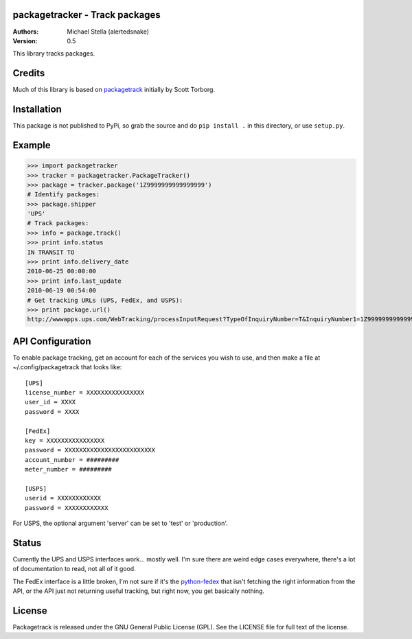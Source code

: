 packagetracker - Track packages
===============================

:Authors:
    Michael Stella (alertedsnake)

:Version: 0.5

This library tracks packages.


Credits
============

Much of this library is based on `packagetrack`_ initially by Scott Torborg.


Installation
============

This package is not published to PyPi, so grab the source and do ``pip install .`` in this directory, or use ``setup.py``.

Example
=======

>>> import packagetracker
>>> tracker = packagetracker.PackageTracker()
>>> package = tracker.package('1Z9999999999999999')
# Identify packages:
>>> package.shipper
'UPS'
# Track packages:
>>> info = package.track()
>>> print info.status
IN TRANSIT TO
>>> print info.delivery_date
2010-06-25 00:00:00
>>> print info.last_update
2010-06-19 00:54:00
# Get tracking URLs (UPS, FedEx, and USPS):
>>> print package.url()
http://wwwapps.ups.com/WebTracking/processInputRequest?TypeOfInquiryNumber=T&InquiryNumber1=1Z9999999999999999


API Configuration
=====================

To enable package tracking, get an account for each of the services you wish
to use, and then make a file at ~/.config/packagetrack that looks like::

    [UPS]
    license_number = XXXXXXXXXXXXXXXX
    user_id = XXXX
    password = XXXX

    [FedEx]
    key = XXXXXXXXXXXXXXXX
    password = XXXXXXXXXXXXXXXXXXXXXXXXX
    account_number = #########
    meter_number = #########

    [USPS]
    userid = XXXXXXXXXXXX
    password = XXXXXXXXXXXX


For USPS, the optional argument 'server' can be set to 'test' or 'production'.

Status
=======

Currently the UPS and USPS interfaces work... mostly well.  I'm sure there are
weird edge cases everywhere, there's a lot of documentation to read, not all of
it good.

The FedEx interface is a little broken, I'm not sure if it's the
`python-fedex`_ that isn't fetching the right information from the API, or the
API just not returning useful tracking, but right now, you get basically
nothing.


License
=======

Packagetrack is released under the GNU General Public License (GPL). See the
LICENSE file for full text of the license.


.. _packagetrack: https://github.com/storborg/packagetrack
.. _python-fedex: https://github.com/python-fedex-devs/python-fedex
.. # vim: syntax=rst expandtab tabstop=4 shiftwidth=4 shiftround tw=80
